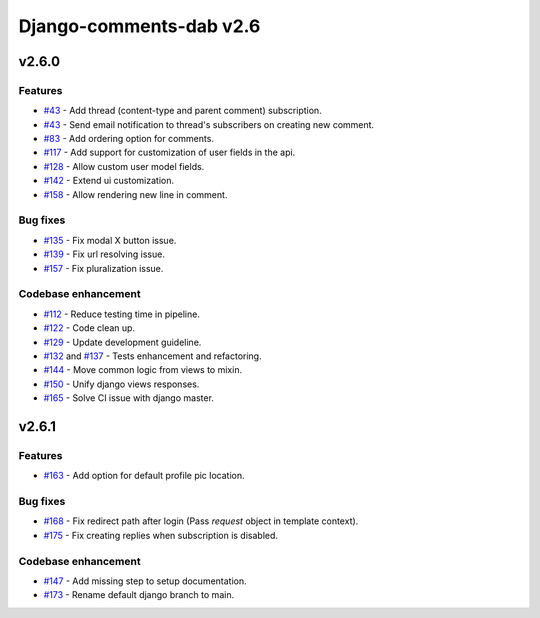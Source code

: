 =========================
Django-comments-dab v2.6
=========================

v2.6.0
-------

Features
^^^^^^^^^

- `#43`_ - Add thread (content-type and parent comment) subscription.
- `#43`_ - Send email notification to thread's subscribers on creating new comment.
- `#83`_ - Add ordering option for comments.
- `#117`_ - Add support for customization of user fields in the api.
- `#128`_ - Allow custom user model fields.
- `#142`_ - Extend ui customization.
- `#158`_ - Allow rendering new line in comment.

.. _#43: https://github.com/Radi85/Comment/issues/43
.. _#83: https://github.com/Radi85/Comment/issues/83
.. _#117: https://github.com/Radi85/Comment/issues/117
.. _#128: https://github.com/Radi85/Comment/issues/128
.. _#142: https://github.com/Radi85/Comment/issues/142
.. _#158: https://github.com/Radi85/Comment/issues/158

Bug fixes
^^^^^^^^^

- `#135`_ - Fix modal X button issue.
- `#139`_ - Fix url resolving issue.
- `#157`_ - Fix pluralization issue.

.. _#135: https://github.com/Radi85/Comment/issues/135
.. _#139: https://github.com/Radi85/Comment/issues/139
.. _#157: https://github.com/Radi85/Comment/issues/157

Codebase enhancement
^^^^^^^^^^^^^^^^^^^^^

- `#112`_ - Reduce testing time in pipeline.
- `#122`_ - Code clean up.
- `#129`_ - Update development guideline.
- `#132`_ and `#137`_ - Tests enhancement and refactoring.
- `#144`_ - Move common logic from views to mixin.
- `#150`_ - Unify django views responses.
- `#165`_ - Solve CI issue with django master.

.. _#112: https://github.com/Radi85/Comment/issues/112
.. _#122: https://github.com/Radi85/Comment/issues/43
.. _#129: https://github.com/Radi85/Comment/issues/43
.. _#132: https://github.com/Radi85/Comment/issues/132
.. _#137: https://github.com/Radi85/Comment/issues/137
.. _#144: https://github.com/Radi85/Comment/issues/144
.. _#150: https://github.com/Radi85/Comment/issues/150
.. _#165: https://github.com/Radi85/Comment/issues/165


v2.6.1
-------

Features
^^^^^^^^^

- `#163`_ - Add option for default profile pic location.

.. _#163: https://github.com/Radi85/Comment/issues/163

Bug fixes
^^^^^^^^^

- `#168`_ - Fix redirect path after login (Pass `request` object in template context).
- `#175`_ - Fix creating replies when subscription is disabled.

.. _#168: https://github.com/Radi85/Comment/issues/168
.. _#175: https://github.com/Radi85/Comment/issues/175

Codebase enhancement
^^^^^^^^^^^^^^^^^^^^^

- `#147`_ - Add missing step to setup documentation.
- `#173`_ - Rename default django branch to main.

.. _#147: https://github.com/Radi85/Comment/issues/147
.. _#173: https://github.com/Radi85/Comment/issues/173
